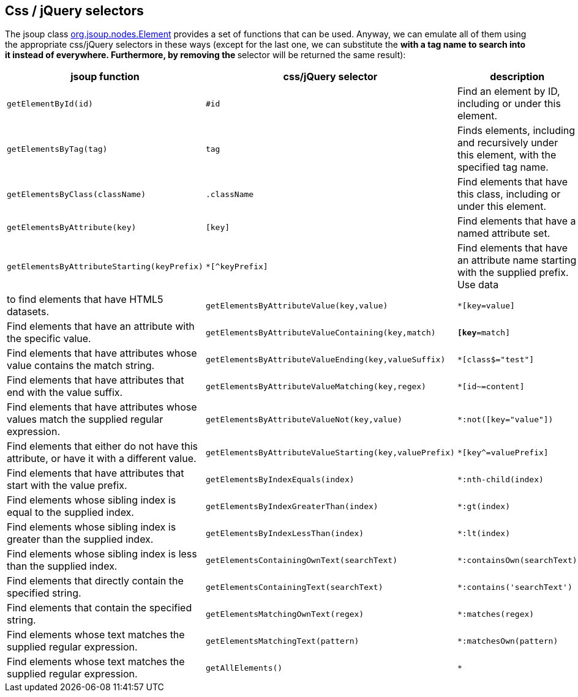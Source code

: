 == Css / jQuery selectors

The jsoup class https://jsoup.org/apidocs/org/jsoup/nodes/Element.html[org.jsoup.nodes.Element]
provides a set of functions that can be used.
Anyway, we can emulate all of them using the appropriate css/jQuery selectors in these ways
(except for the last one, we can substitute the `*` with a tag name to search into it instead of everywhere. Furthermore, by removing the `*` selector will be returned the same result):


[opts="header"]
|===
| jsoup function | css/jQuery selector | description
| `getElementById(id)` | `#id` | Find an element by ID, including or under this element.
| `getElementsByTag(tag)`  | `tag` | Finds elements, including and recursively under this element, with the specified tag name.
| `getElementsByClass(className)` | `.className`  | Find elements that have this class, including or under this element.
| `getElementsByAttribute(key)` | `[key]`  | Find elements that have a named attribute set.
| `getElementsByAttributeStarting(keyPrefix)` | `*[^keyPrefix]`  | Find elements that have an attribute name starting with the supplied prefix. Use data | to find elements that have HTML5 datasets.
| `getElementsByAttributeValue(key,value)`  | `*[key=value]` | Find elements that have an attribute with the specific value.
| `getElementsByAttributeValueContaining(key,match)` |`*[key*=match]` | Find elements that have attributes whose value contains the match string.
| `getElementsByAttributeValueEnding(key,valueSuffix)` | `*[class$="test"]` | Find elements that have attributes that end with the value suffix.
| `getElementsByAttributeValueMatching(key,regex)` |`*[id~=content]` | Find elements that have attributes whose values match the supplied regular expression.
| `getElementsByAttributeValueNot(key,value)` |`*:not([key="value"])` | Find elements that either do not have this attribute, or have it with a different value.
| `getElementsByAttributeValueStarting(key,valuePrefix)` |`*[key^=valuePrefix]` | Find elements that have attributes that start with the value prefix.
| `getElementsByIndexEquals(index)` |`*:nth-child(index)` | Find elements whose sibling index is equal to the supplied index.
| `getElementsByIndexGreaterThan(index)` |`*:gt(index)` | Find elements whose sibling index is greater than the supplied index.
| `getElementsByIndexLessThan(index)` |`*:lt(index)` | Find elements whose sibling index is less than the supplied index.
| `getElementsContainingOwnText(searchText)` |`*:containsOwn(searchText)` | Find elements that directly contain the specified string.
| `getElementsContainingText(searchText)` |`*:contains('searchText')` | Find elements that contain the specified string.
| `getElementsMatchingOwnText(regex)` |`*:matches(regex)` | Find elements whose text matches the supplied regular expression.
| `getElementsMatchingText(pattern)` |`*:matchesOwn(pattern)` | Find elements whose text matches the supplied regular expression.
| `getAllElements()` |`*` | Find all elements under document (including self, and children of children).
|===